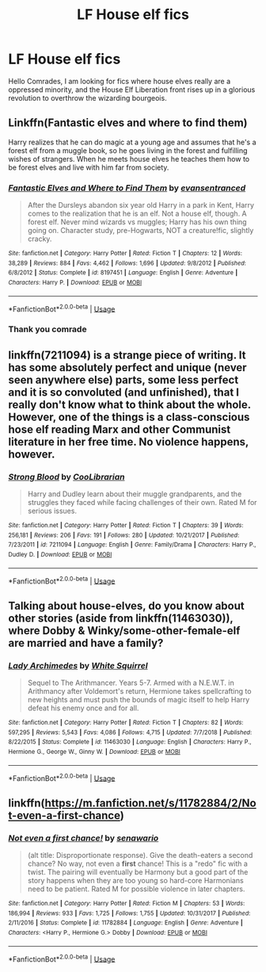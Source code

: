 #+TITLE: LF House elf fics

* LF House elf fics
:PROPERTIES:
:Author: Ajaxcricket
:Score: 0
:DateUnix: 1561576101.0
:DateShort: 2019-Jun-26
:FlairText: Request
:END:
Hello Comrades, I am looking for fics where house elves really are a oppressed minority, and the House Elf Liberation front rises up in a glorious revolution to overthrow the wizarding bourgeois.


** Linkffn(Fantastic elves and where to find them)

Harry realizes that he can do magic at a young age and assumes that he's a forest elf from a muggle book, so he goes living in the forest and fulfilling wishes of strangers. When he meets house elves he teaches them how to be forest elves and live with him far from society.
:PROPERTIES:
:Author: 15_Redstones
:Score: 2
:DateUnix: 1561576779.0
:DateShort: 2019-Jun-26
:END:

*** [[https://www.fanfiction.net/s/8197451/1/][*/Fantastic Elves and Where to Find Them/*]] by [[https://www.fanfiction.net/u/651163/evansentranced][/evansentranced/]]

#+begin_quote
  After the Dursleys abandon six year old Harry in a park in Kent, Harry comes to the realization that he is an elf. Not a house elf, though. A forest elf. Never mind wizards vs muggles; Harry has his own thing going on. Character study, pre-Hogwarts, NOT a creature!fic, slightly cracky.
#+end_quote

^{/Site/:} ^{fanfiction.net} ^{*|*} ^{/Category/:} ^{Harry} ^{Potter} ^{*|*} ^{/Rated/:} ^{Fiction} ^{T} ^{*|*} ^{/Chapters/:} ^{12} ^{*|*} ^{/Words/:} ^{38,289} ^{*|*} ^{/Reviews/:} ^{884} ^{*|*} ^{/Favs/:} ^{4,462} ^{*|*} ^{/Follows/:} ^{1,696} ^{*|*} ^{/Updated/:} ^{9/8/2012} ^{*|*} ^{/Published/:} ^{6/8/2012} ^{*|*} ^{/Status/:} ^{Complete} ^{*|*} ^{/id/:} ^{8197451} ^{*|*} ^{/Language/:} ^{English} ^{*|*} ^{/Genre/:} ^{Adventure} ^{*|*} ^{/Characters/:} ^{Harry} ^{P.} ^{*|*} ^{/Download/:} ^{[[http://www.ff2ebook.com/old/ffn-bot/index.php?id=8197451&source=ff&filetype=epub][EPUB]]} ^{or} ^{[[http://www.ff2ebook.com/old/ffn-bot/index.php?id=8197451&source=ff&filetype=mobi][MOBI]]}

--------------

*FanfictionBot*^{2.0.0-beta} | [[https://github.com/tusing/reddit-ffn-bot/wiki/Usage][Usage]]
:PROPERTIES:
:Author: FanfictionBot
:Score: 2
:DateUnix: 1561576810.0
:DateShort: 2019-Jun-26
:END:


*** Thank you comrade
:PROPERTIES:
:Author: Ajaxcricket
:Score: 1
:DateUnix: 1561577693.0
:DateShort: 2019-Jun-27
:END:


** linkffn(7211094) is a strange piece of writing. It has some absolutely perfect and unique (never seen anywhere else) parts, some less perfect and it is so convoluted (and unfinished), that I really don't know what to think about the whole. However, one of the things is a class-conscious hose elf reading Marx and other Communist literature in her free time. No violence happens, however.
:PROPERTIES:
:Author: ceplma
:Score: 1
:DateUnix: 1561578638.0
:DateShort: 2019-Jun-27
:END:

*** [[https://www.fanfiction.net/s/7211094/1/][*/Strong Blood/*]] by [[https://www.fanfiction.net/u/2169406/CooLibrarian][/CooLibrarian/]]

#+begin_quote
  Harry and Dudley learn about their muggle grandparents, and the struggles they faced while facing challenges of their own. Rated M for serious issues.
#+end_quote

^{/Site/:} ^{fanfiction.net} ^{*|*} ^{/Category/:} ^{Harry} ^{Potter} ^{*|*} ^{/Rated/:} ^{Fiction} ^{T} ^{*|*} ^{/Chapters/:} ^{39} ^{*|*} ^{/Words/:} ^{256,181} ^{*|*} ^{/Reviews/:} ^{206} ^{*|*} ^{/Favs/:} ^{191} ^{*|*} ^{/Follows/:} ^{280} ^{*|*} ^{/Updated/:} ^{10/21/2017} ^{*|*} ^{/Published/:} ^{7/23/2011} ^{*|*} ^{/id/:} ^{7211094} ^{*|*} ^{/Language/:} ^{English} ^{*|*} ^{/Genre/:} ^{Family/Drama} ^{*|*} ^{/Characters/:} ^{Harry} ^{P.,} ^{Dudley} ^{D.} ^{*|*} ^{/Download/:} ^{[[http://www.ff2ebook.com/old/ffn-bot/index.php?id=7211094&source=ff&filetype=epub][EPUB]]} ^{or} ^{[[http://www.ff2ebook.com/old/ffn-bot/index.php?id=7211094&source=ff&filetype=mobi][MOBI]]}

--------------

*FanfictionBot*^{2.0.0-beta} | [[https://github.com/tusing/reddit-ffn-bot/wiki/Usage][Usage]]
:PROPERTIES:
:Author: FanfictionBot
:Score: 1
:DateUnix: 1561578653.0
:DateShort: 2019-Jun-27
:END:


** Talking about house-elves, do you know about other stories (aside from linkffn(11463030)), where Dobby & Winky/some-other-female-elf are married and have a family?
:PROPERTIES:
:Author: ceplma
:Score: 1
:DateUnix: 1561578983.0
:DateShort: 2019-Jun-27
:END:

*** [[https://www.fanfiction.net/s/11463030/1/][*/Lady Archimedes/*]] by [[https://www.fanfiction.net/u/5339762/White-Squirrel][/White Squirrel/]]

#+begin_quote
  Sequel to The Arithmancer. Years 5-7. Armed with a N.E.W.T. in Arithmancy after Voldemort's return, Hermione takes spellcrafting to new heights and must push the bounds of magic itself to help Harry defeat his enemy once and for all.
#+end_quote

^{/Site/:} ^{fanfiction.net} ^{*|*} ^{/Category/:} ^{Harry} ^{Potter} ^{*|*} ^{/Rated/:} ^{Fiction} ^{T} ^{*|*} ^{/Chapters/:} ^{82} ^{*|*} ^{/Words/:} ^{597,295} ^{*|*} ^{/Reviews/:} ^{5,543} ^{*|*} ^{/Favs/:} ^{4,086} ^{*|*} ^{/Follows/:} ^{4,715} ^{*|*} ^{/Updated/:} ^{7/7/2018} ^{*|*} ^{/Published/:} ^{8/22/2015} ^{*|*} ^{/Status/:} ^{Complete} ^{*|*} ^{/id/:} ^{11463030} ^{*|*} ^{/Language/:} ^{English} ^{*|*} ^{/Characters/:} ^{Harry} ^{P.,} ^{Hermione} ^{G.,} ^{George} ^{W.,} ^{Ginny} ^{W.} ^{*|*} ^{/Download/:} ^{[[http://www.ff2ebook.com/old/ffn-bot/index.php?id=11463030&source=ff&filetype=epub][EPUB]]} ^{or} ^{[[http://www.ff2ebook.com/old/ffn-bot/index.php?id=11463030&source=ff&filetype=mobi][MOBI]]}

--------------

*FanfictionBot*^{2.0.0-beta} | [[https://github.com/tusing/reddit-ffn-bot/wiki/Usage][Usage]]
:PROPERTIES:
:Author: FanfictionBot
:Score: 1
:DateUnix: 1561578991.0
:DateShort: 2019-Jun-27
:END:


** linkffn([[https://m.fanfiction.net/s/11782884/2/Not-even-a-first-chance]])
:PROPERTIES:
:Author: natus92
:Score: 1
:DateUnix: 1561579509.0
:DateShort: 2019-Jun-27
:END:

*** [[https://www.fanfiction.net/s/11782884/1/][*/Not even a first chance!/*]] by [[https://www.fanfiction.net/u/1780644/senawario][/senawario/]]

#+begin_quote
  (alt title: Disproportionate response). Give the death-eaters a second chance? No way, not even a *first* chance! This is a "redo" fic with a twist. The pairing will eventually be Harmony but a good part of the story happens when they are too young so hard-core Harmonians need to be patient. Rated M for possible violence in later chapters.
#+end_quote

^{/Site/:} ^{fanfiction.net} ^{*|*} ^{/Category/:} ^{Harry} ^{Potter} ^{*|*} ^{/Rated/:} ^{Fiction} ^{M} ^{*|*} ^{/Chapters/:} ^{53} ^{*|*} ^{/Words/:} ^{186,994} ^{*|*} ^{/Reviews/:} ^{933} ^{*|*} ^{/Favs/:} ^{1,725} ^{*|*} ^{/Follows/:} ^{1,755} ^{*|*} ^{/Updated/:} ^{10/31/2017} ^{*|*} ^{/Published/:} ^{2/11/2016} ^{*|*} ^{/Status/:} ^{Complete} ^{*|*} ^{/id/:} ^{11782884} ^{*|*} ^{/Language/:} ^{English} ^{*|*} ^{/Genre/:} ^{Adventure} ^{*|*} ^{/Characters/:} ^{<Harry} ^{P.,} ^{Hermione} ^{G.>} ^{Dobby} ^{*|*} ^{/Download/:} ^{[[http://www.ff2ebook.com/old/ffn-bot/index.php?id=11782884&source=ff&filetype=epub][EPUB]]} ^{or} ^{[[http://www.ff2ebook.com/old/ffn-bot/index.php?id=11782884&source=ff&filetype=mobi][MOBI]]}

--------------

*FanfictionBot*^{2.0.0-beta} | [[https://github.com/tusing/reddit-ffn-bot/wiki/Usage][Usage]]
:PROPERTIES:
:Author: FanfictionBot
:Score: 1
:DateUnix: 1561579520.0
:DateShort: 2019-Jun-27
:END:
